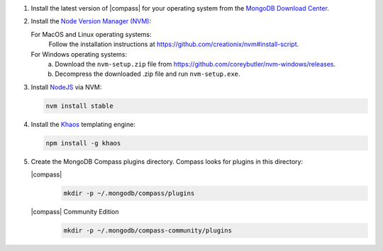 1. Install the latest version of |compass| for your operating system
   from the
   `MongoDB Download Center <https://www.mongodb.com/download-center#compass>`__.

2. Install the `Node Version Manager (NVM) <https://github.com/creationix/nvm>`__:

   For MacOS and Linux operating systems:
     Follow the installation instructions at
     `<https://github.com/creationix/nvm#install-script>`_.

   For Windows operating systems:
     a. Download the ``nvm-setup.zip`` file from
        `<https://github.com/coreybutler/nvm-windows/releases>`_.

     b. Decompress the downloaded .zip file and run ``nvm-setup.exe``.

3. Install `NodeJS <https://nodejs.org/en/>`_ via NVM:

   .. cssclass:: copyable-code
   .. code-block:: sh

      nvm install stable

4. Install the `Khaos <http://khaos.io/>`__ templating engine:

   .. cssclass:: copyable-code
   .. code-block:: sh

      npm install -g khaos

5. Create the MongoDB Compass plugins directory. Compass looks for plugins in this
   directory:

   |compass|
     .. cssclass:: copyable-code
     .. code-block:: sh

        mkdir -p ~/.mongodb/compass/plugins

   |compass| Community Edition
     .. cssclass:: copyable-code
     .. code-block:: sh

        mkdir -p ~/.mongodb/compass-community/plugins

